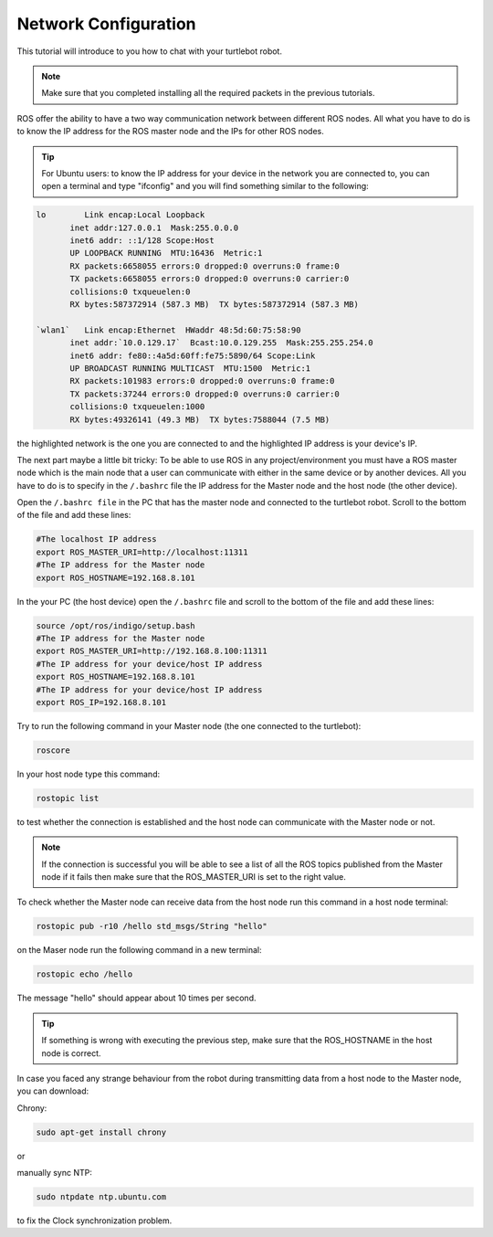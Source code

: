 .. _network-config-doc:

=====================
Network Configuration
=====================

This tutorial will introduce to you how to chat with your turtlebot robot.

.. NOTE::
   Make sure that you completed installing all the required packets in the previous tutorials.

ROS offer the ability to have a two way communication network between different ROS nodes. All what you have to do is to know the IP address for the ROS master node and the IPs for other ROS nodes.

.. tip :: For Ubuntu users: to know the IP address for your device in the network you are connected to, you can open a terminal and type "ifconfig" and you will find something similar to the following:

.. code-block:: linux

   lo        Link encap:Local Loopback
          inet addr:127.0.0.1  Mask:255.0.0.0
          inet6 addr: ::1/128 Scope:Host
          UP LOOPBACK RUNNING  MTU:16436  Metric:1
          RX packets:6658055 errors:0 dropped:0 overruns:0 frame:0
          TX packets:6658055 errors:0 dropped:0 overruns:0 carrier:0
          collisions:0 txqueuelen:0
          RX bytes:587372914 (587.3 MB)  TX bytes:587372914 (587.3 MB)

   `wlan1`   Link encap:Ethernet  HWaddr 48:5d:60:75:58:90
          inet addr:`10.0.129.17`  Bcast:10.0.129.255  Mask:255.255.254.0
          inet6 addr: fe80::4a5d:60ff:fe75:5890/64 Scope:Link
          UP BROADCAST RUNNING MULTICAST  MTU:1500  Metric:1
          RX packets:101983 errors:0 dropped:0 overruns:0 frame:0
          TX packets:37244 errors:0 dropped:0 overruns:0 carrier:0
          collisions:0 txqueuelen:1000
          RX bytes:49326141 (49.3 MB)  TX bytes:7588044 (7.5 MB)

the highlighted network is the one you are connected to and the highlighted IP address is your device's IP.

The next part maybe a little bit tricky: To be able to use ROS in any project/environment you must have a ROS master node which is the main node that a user can communicate with either in the same device or by another devices.
All you have to do is to specify in the ``/.bashrc`` file the IP address for the Master node and the host node (the other device).

Open the ``/.bashrc file`` in the PC that has the master node and connected to the turtlebot robot. Scroll to the bottom of the file and add these lines:

.. code-block:: linux

   #The localhost IP address
   export ROS_MASTER_URI=http://localhost:11311
   #The IP address for the Master node
   export ROS_HOSTNAME=192.168.8.101

In the your PC (the host device) open the ``/.bashrc`` file and scroll to the bottom of the file and add these lines:

.. code-block:: linux

   source /opt/ros/indigo/setup.bash
   #The IP address for the Master node
   export ROS_MASTER_URI=http://192.168.8.100:11311
   #The IP address for your device/host IP address
   export ROS_HOSTNAME=192.168.8.101
   #The IP address for your device/host IP address
   export ROS_IP=192.168.8.101


Try to run the following command in your Master node (the one connected to the turtlebot): 

.. code-block:: linux

    roscore

In your host node type this command:

.. code-block:: linux

    rostopic list

to test whether the connection is established and the host node can communicate with the Master node or not.

.. NOTE::
    If the connection is successful you will be able to see a list of all the ROS topics published from the Master node if it fails then make sure that the ROS_MASTER_URI is set to the right value.

To check whether the Master node can receive data from the host node run this command in a host node terminal:

.. code-block:: linux

    rostopic pub -r10 /hello std_msgs/String "hello"

on the Maser node run the following command in a new terminal:

.. code-block:: linux

    rostopic echo /hello

The message "hello" should appear about 10 times per second.

.. Tip::
   If something is wrong with executing the previous step, make sure that the ROS_HOSTNAME in the host node is correct.


In case you faced any strange behaviour from the robot during transmitting data from a host node to the Master node, you can download:

Chrony:  

.. code-block:: linux

    sudo apt-get install chrony

or

manually sync NTP: 

.. code-block:: linux

    sudo ntpdate ntp.ubuntu.com

to fix the Clock synchronization problem.
